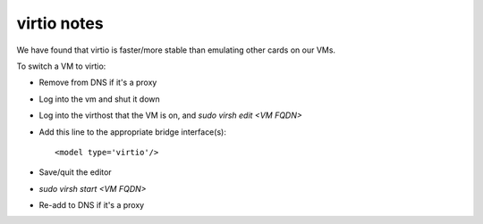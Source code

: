 .. title: Infrastructure virtio SIP
.. slug: infra-virtio
.. date: 2014-05-01
.. taxonomy: Contributors/Infrastructure

============
virtio notes
============

We have found that virtio is faster/more stable than emulating other cards
on our VMs.

To switch a VM to virtio:

- Remove from DNS if it's a proxy
- Log into the vm and shut it down
- Log into the virthost that the VM is on, and `sudo virsh edit <VM FQDN>`
- Add this line to the appropriate bridge interface(s)::

  <model type='virtio'/>

- Save/quit the editor
- `sudo virsh start <VM FQDN>`
- Re-add to DNS if it's a proxy

